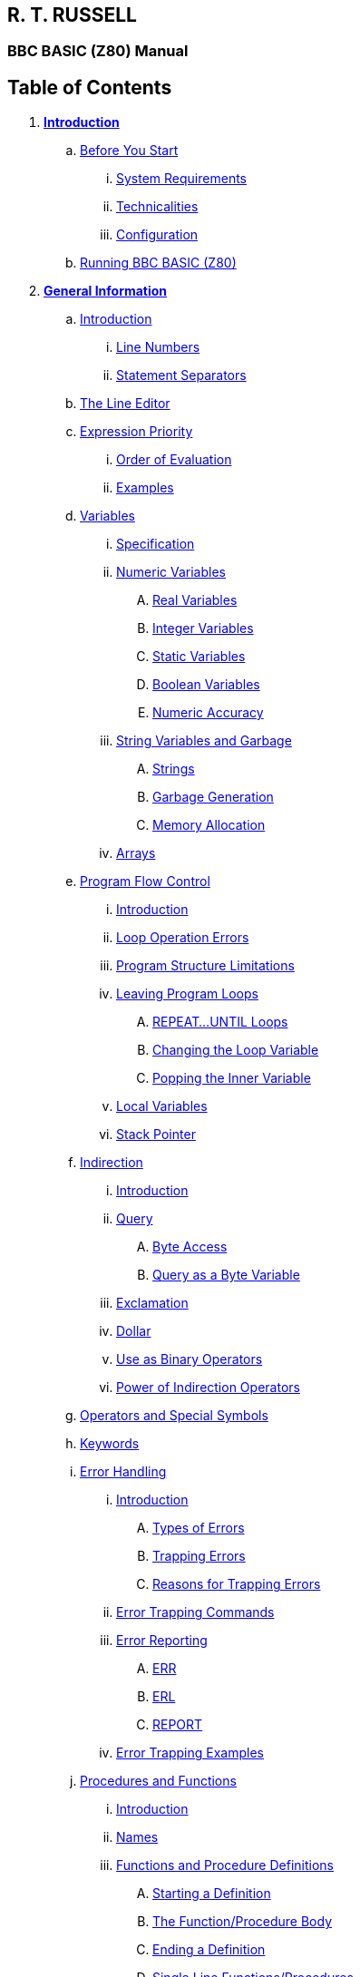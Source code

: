 == R. T. RUSSELL

=== BBC BASIC (Z80) Manual

== Table of Contents

. *link:bbc1.html[Introduction]*
.. link:bbc1.html#beforestart[Before You Start]
... link:bbc1.html#requirements[System Requirements]
... link:bbc1.html#technicalities[Technicalities]
... link:bbc1.html#configuration[Configuration]
.. link:bbc1.html#running[Running BBC BASIC (Z80)]
. *link:bbc2.html[General Information]*
.. link:bbc2.html#introduction[Introduction]
... link:bbc2.html#linenumbers[Line Numbers]
... link:bbc2.html#separators[Statement Separators]
.. link:bbc2.html#editing[The Line Editor]
.. link:bbc2.html#expression[Expression Priority]
... link:bbc2.html#evaluation[Order of Evaluation]
... link:bbc2.html#examples[Examples]
.. link:bbc2.html#variables[Variables]
... link:bbc2.html#specification[Specification]
... link:bbc2.html#numeric[Numeric Variables]
.... link:bbc2.html#real[Real Variables]
.... link:bbc2.html#integer[Integer Variables]
.... link:bbc2.html#static[Static Variables]
.... link:bbc2.html#boolean[Boolean Variables]
.... link:bbc2.html#accuracy[Numeric Accuracy]
... link:bbc2.html#stringsetc[String Variables and Garbage]
.... link:bbc2.html#strings[Strings]
.... link:bbc2.html#garbage[Garbage Generation]
.... link:bbc2.html#memory[Memory Allocation]
... link:bbc2.html#arrays[Arrays]
.. link:bbc2.html#programflow[Program Flow Control]
... link:bbc2.html#flowintro[Introduction]
... link:bbc2.html#looperrors[Loop Operation Errors]
... link:bbc2.html#structure[Program Structure Limitations]
... link:bbc2.html#leavingloops[Leaving Program Loops]
.... link:bbc2.html#repeatuntil[REPEAT...UNTIL Loops]
.... link:bbc2.html#changing[Changing the Loop Variable]
.... link:bbc2.html#popping[Popping the Inner Variable]
... link:bbc2.html#localstack[Local Variables]
... link:bbc2.html#stack[Stack Pointer]
.. link:bbc2.html#indirection[Indirection]
... link:bbc2.html#indirintro[Introduction]
... link:bbc2.html#query[Query]
.... link:bbc2.html#byte[Byte Access]
.... link:bbc2.html#bytequery[Query as a Byte Variable]
... link:bbc2.html#exclamation[Exclamation]
... link:bbc2.html#dollar[Dollar]
... link:bbc2.html#binaryoperators[Use as Binary Operators]
... link:bbc2.html#powerofindirection[Power of Indirection Operators]
.. link:bbc2.html#operators[Operators and Special Symbols]
.. link:bbc2.html#keywords[Keywords]
.. link:bbc2.html#errorhandling[Error Handling]
... link:bbc2.html#errorintro[Introduction]
.... link:bbc2.html#errortypes[Types of Errors]
.... link:bbc2.html#trapping[Trapping Errors]
.... link:bbc2.html#reasons[Reasons for Trapping Errors]
... link:bbc2.html#errortrapping[Error Trapping Commands]
... link:bbc2.html#errorreporting[Error Reporting]
.... link:bbc2.html#err[ERR]
.... link:bbc2.html#erl[ERL]
.... link:bbc2.html#report[REPORT]
... link:bbc2.html#errorexamples[Error Trapping Examples]
.. link:bbc2.html#procedures[Procedures and Functions]
... link:bbc2.html#procintro[Introduction]
... link:bbc2.html#names[Names]
... link:bbc2.html#definitions[Functions and Procedure Definitions]
.... link:bbc2.html#starting[Starting a Definition]
.... link:bbc2.html#body[The Function/Procedure Body]
.... link:bbc2.html#ending[Ending a Definition]
.... link:bbc2.html#singleline[Single Line Functions/Procedures]
.... link:bbc2.html#extending[Extending the Language]
... link:bbc2.html#parameters[Passing Parameters]
.... link:bbc2.html#formalactual[Formal and Actual Parameters]
... link:bbc2.html#localvariables[Local Variables]
.... link:bbc2.html#reentrant[Re-entrant Functions/Procedures]
. *link:bbc3.html[Assembler]*
.. link:bbc3.html#introduction[Introduction]
... link:bbc3.html#mnemonics[Instruction mnemonics]
... link:bbc3.html#statements[Statements]
... link:bbc3.html#labels[Labels]
... link:bbc3.html#comments[Comments]
... link:bbc3.html#constants[Constants]
.... link:bbc3.html#byte[Define Byte - DEFB]
.... link:bbc3.html#word[Define Word - DEFW]
.... link:bbc3.html#defm[Define Message - DEFM]
.. link:bbc3.html#reserving[Reserving Memory]
... link:bbc3.html#programcounter[The Program Counter]
... link:bbc3.html#usingdim[Using DIM to Reserve Memory]
... link:bbc3.html#movinghimem[Moving HIMEM to Reserve Memory]
... link:bbc3.html#length[Length of Reserved Memory]
... link:bbc3.html#initial[Initial Setting of the Program Counter]
.. link:bbc3.html#process[The Assembly Process]
... link:bbc3.html#opt[OPT]
... link:bbc3.html#different[Assembly at a Different Address]
... link:bbc3.html#summary[OPT Summary]
.... link:bbc3.html#codeatp[Code Assembled Starting at P%]
.... link:bbc3.html#codeato[Code Assembled Starting at O%]
... link:bbc3.html#how[How the Assembler Works]
... link:bbc3.html#saveload[Saving and Loading Machine Code Programs]
.... link:bbc3.html#save[*SAVE]
.... link:bbc3.html#load[*LOAD]
.. link:bbc3.html#condmacro[Conditional Assembly and Macros]
... link:bbc3.html#condintro[Introduction]
... link:bbc3.html#conditional[Conditional Assembly]
... link:bbc3.html#macros[Macros]
. *link:bbckey0.html[Statements and Functions]*
.. link:bbckey0.html#introduction[Introduction]
.. link:bbckey0.html#syntax[Syntax]
.. link:bbckey0.html#symbols[Symbols]
.. link:bbckey1.html#abs[ABS]
.. link:bbckey1.html#acs[ACS]
.. link:bbckey1.html#adval[ADVAL]
.. link:bbckey1.html#and[AND]
.. link:bbckey1.html#asc[ASC]
.. link:bbckey1.html#asn[ASN]
.. link:bbckey1.html#atn[ATN]
.. link:bbckey1.html#auto[AUTO]
.. link:bbckey1.html#bget[BGET#]
.. link:bbckey1.html#bput[BPUT#]
.. link:bbckey1.html#call[CALL]
... link:bbckey1.html#callparms[Parameter Table]
... link:bbckey1.html#callformats[Parameter Formats]
.. link:bbckey1.html#chain[CHAIN]
.. link:bbckey1.html#chr[CHR$]
.. link:bbckey1.html#clear[CLEAR]
.. link:bbckey1.html#close[CLOSE#]
.. link:bbckey1.html#clg[CLG]
.. link:bbckey1.html#cls[CLS]
.. link:bbckey1.html#colour[COLOUR]
.. link:bbckey1.html#cos[COS]
.. link:bbckey1.html#count[COUNT]
.. link:bbckey1.html#data[DATA]
.. link:bbckey1.html#def[DEF]
.. link:bbckey1.html#deg[DEG]
.. link:bbckey1.html#delete[DELETE]
.. link:bbckey1.html#dim[DIM]
... link:bbckey1.html#dimarrays[Dimensioning Arrays]
... link:bbckey1.html#dimreserving[Reserving an Area of Memory]
.. link:bbckey1.html#div[DIV]
.. link:bbckey1.html#draw[DRAW]
.. link:bbckey1.html#edit[EDIT]
.. link:bbckey1.html#else[ELSE]
.. link:bbckey1.html#end[END]
.. link:bbckey1.html#endproc[ENDPROC]
.. link:bbckey1.html#envelope[ENVELOPE]
.. link:bbckey2.html#eof[EOF#]
.. link:bbckey2.html#eor[EOR]
.. link:bbckey2.html#erl[ERL]
.. link:bbckey2.html#err[ERR]
.. link:bbckey2.html#eval[EVAL]
.. link:bbckey2.html#exp[EXP]
.. link:bbckey2.html#ext[EXT#]
.. link:bbckey2.html#false[FALSE]
.. link:bbckey2.html#fn[FN]
.. link:bbckey2.html#for[FOR]
.. link:bbckey2.html#gcol[GCOL]
.. link:bbckey2.html#get[GET/GET$]
.. link:bbckey2.html#gosub[GOSUB]
.. link:bbckey2.html#goto[GOTO]
.. link:bbckey2.html#himem[HIMEM]
.. link:bbckey2.html#if[IF]
.. link:bbckey2.html#inkey[INKEY/INKEY$]
.. link:bbckey2.html#input[INPUT]
.. link:bbckey2.html#inputline[INPUT LINE]
.. link:bbckey2.html#inputhash[INPUT#]
.. link:bbckey2.html#instr[INSTR]
.. link:bbckey2.html#int[INT]
.. link:bbckey2.html#left[LEFT$]
.. link:bbckey2.html#len[LEN]
.. link:bbckey2.html#let[LET]
.. link:bbckey2.html#list[LIST]
.. link:bbckey2.html#listif[LIST IF]
... link:bbckey2.html#limitations[Limitations]
.. link:bbckey2.html#listo[LISTO]
... link:bbckey2.html#settings[Bit Settings]
.. link:bbckey2.html#ln[LN]
.. link:bbckey2.html#load[LOAD]
.. link:bbckey2.html#local[LOCAL]
.. link:bbckey2.html#log[LOG]
.. link:bbckey2.html#lomem[LOMEM]
.. link:bbckey3.html#mid[MID$]
.. link:bbckey3.html#mod[MOD]
.. link:bbckey3.html#mode[MODE]
.. link:bbckey3.html#move[MOVE]
.. link:bbckey3.html#new[NEW]
.. link:bbckey3.html#next[NEXT]
.. link:bbckey3.html#not[NOT]
.. link:bbckey3.html#old[OLD]
.. link:bbckey3.html#on[ON]
... link:bbckey3.html#limitations[Limitations]
.. link:bbckey3.html#onerror[ON ERROR]
.. link:bbckey3.html#openin[OPENIN]
.. link:bbckey3.html#openout[OPENOUT]
.. link:bbckey3.html#openup[OPENUP]
.. link:bbckey3.html#opt[OPT]
... link:bbckey3.html#codeatp[Code Assembled Starting at P%]
... link:bbckey3.html#codeato[Code Assembled Starting at O%]
.. link:bbckey3.html#or[OR]
.. link:bbckey3.html#oscli[OSCLI]
.. link:bbckey3.html#page[PAGE]
.. link:bbckey3.html#pi[PI]
.. link:bbckey3.html#plot[PLOT]
.. link:bbckey3.html#point[POINT]
.. link:bbckey3.html#pos[POS]
.. link:bbckey3.html#print[PRINT]
... link:bbckey3.html#printinfo[General Information]
... link:bbckey3.html#printformat[Print Format Control]
.... link:bbckey3.html#strformat[STR$ Format Control - SS]
.... link:bbckey3.html#formatsel[Format Selection - NN]
.... link:bbckey3.html#numdig[Number of Digits - PP]
.... link:bbckey3.html#zonewidth[Zone Width - WW]
.... link:bbckey3.html#changingat[Changing the Print Control Variable]
... link:bbckey3.html#printeg[Examples]
.. link:bbckey4.html#print[PRINT#]
.. link:bbckey4.html#proc[PROC]
.. link:bbckey4.html#ptr[PTR#]
.. link:bbckey4.html#put[PUT]
.. link:bbckey4.html#rad[RAD]
.. link:bbckey4.html#read[READ]
.. link:bbckey4.html#rem[REM]
.. link:bbckey4.html#renumber[RENUMBER]
.. link:bbckey4.html#repeat[REPEAT]
.. link:bbckey4.html#report[REPORT]
.. link:bbckey4.html#restore[RESTORE]
.. link:bbckey4.html#return[RETURN]
.. link:bbckey4.html#right[RIGHT$]
.. link:bbckey4.html#rnd[RND]
.. link:bbckey4.html#run[RUN]
.. link:bbckey4.html#save[SAVE]
.. link:bbckey4.html#sgn[SGN]
.. link:bbckey4.html#sin[SIN]
.. link:bbckey4.html#sound[SOUND]
.. link:bbckey4.html#spc[SPC]
.. link:bbckey4.html#sqr[SQR]
.. link:bbckey4.html#step[STEP]
.. link:bbckey4.html#stop[STOP]
.. link:bbckey4.html#str[STR$]
.. link:bbckey4.html#string[STRING$]
.. link:bbckey4.html#tab[TAB]
.. link:bbckey4.html#tan[TAN]
.. link:bbckey4.html#then[THEN]
.. link:bbckey4.html#time[TIME]
.. link:bbckey4.html#to[TO]
.. link:bbckey4.html#top[TOP]
.. link:bbckey4.html#trace[TRACE]
.. link:bbckey4.html#true[TRUE]
.. link:bbckey4.html#until[UNTIL]
.. link:bbckey4.html#usr[USR]
.. link:bbckey4.html#val[VAL]
.. link:bbckey4.html#vdu[VDU]
.. link:bbckey4.html#vpos[VPOS]
.. link:bbckey4.html#width[WIDTH]
. *link:opsys0.html[Operating System Interface]*
.. link:opsys0.html#introduction[Introduction]
... link:opsys0.html#specifiers[File Specifiers]
... link:opsys0.html#symbols[Symbols]
.. link:opsys0.html#accessing[Accessing Star Commands]
... link:opsys0.html#syntax[Syntax]
... link:opsys0.html#case[Case Conversion]
... link:opsys0.html#special[Special Characters]
.. link:opsys1.html#resident[Resident Star Commands]
... link:opsys1.html#bye[*BYE]
... link:opsys1.html#cpm[*CPM]
... link:opsys1.html#dir[*DIR]
... link:opsys1.html#drive[*DRIVE]
... link:opsys1.html#erase[*ERA]
... link:opsys1.html#load[*LOAD]
... link:opsys1.html#opt[*OPT]
... link:opsys1.html#rename[*REN]
... link:opsys1.html#reset[*RESET]
... link:opsys1.html#save[*SAVE]
... link:opsys1.html#type[*TYPE]
. *link:bbcfile1.html[BBC BASIC (Z80) Disk Files]*
.. link:bbcfile1.html#introduction[Introduction]
.. link:bbcfile1.html#structure[The Structure of Files]
... link:bbcfile1.html#basics[Basics]
... link:bbcfile1.html#serial[Serial (Sequential) Files]
... link:bbcfile1.html#random[Random Access Files]
... link:bbcfile1.html#indexed[Indexed Files]
.. link:bbcfile1.html#bbcfiles[Files in BBC BASIC (Z80)]
... link:bbcfile1.html#bbcintro[Introduction]
... link:bbcfile1.html#howdata[How Data is Read/Written]
... link:bbcfile1.html#howstored[How Data is Stored]
.... link:bbcfile1.html#numeric[Numeric Data]
.... link:bbcfile1.html#strings[How Strings are Stored]
... link:bbcfile1.html#referred[How Files are Referred To]
... link:bbcfile1.html#buffering[File Buffering]
.. link:bbcfile1.html#commands[Disk File Commands]
... link:bbcfile1.html#commandintro[Introduction]
... link:bbcfile1.html#filenames[Filenames]
... link:bbcfile1.html#organisation[Organisation of Examples]
... link:bbcfile1.html#manipulation[Program File Manipulation]
.... link:bbcfile1.html#save[SAVE]
.... link:bbcfile1.html#load[LOAD]
.... link:bbcfile1.html#chain[CHAIN]
.... link:bbcfile1.html#merge[MERGE]
.... link:bbcfile1.html#delete[*ERA]
.... link:bbcfile1.html#rename[*REN]
.... link:bbcfile1.html#dir[*DIR]
... link:bbcfile1.html#datafiles[Disk Data Files]
.... link:bbcfile1.html#dataintro[Introduction]
.... link:bbcfile1.html#opening[Opening Files]
.... link:bbcfile1.html#functions[File Opening Functions]
.... link:bbcfile1.html#openout[OPENOUT]
.... link:bbcfile1.html#openin[OPENIN]
.... link:bbcfile1.html#openup[OPENUP]
.... link:bbcfile1.html#close[CLOSE#]
.... link:bbcfile1.html#input[INPUT#]
.... link:bbcfile1.html#print[PRINT#]
.... link:bbcfile1.html#ext[EXT#]
.... link:bbcfile1.html#ptr[PTR#]
.... link:bbcfile1.html#eof[EOF#]
.... link:bbcfile1.html#bget[BGET#]
.... link:bbcfile1.html#bput[BPUT#]
.. link:bbcfile2.html#serialfiles[Serial Files]
... link:bbcfile2.html#introduction[Introduction]
... link:bbcfile2.html#characterfiles[Character Data Files]
.... link:bbcfile2.html#example1[Ex 1 - Writing Serial Character Data]
.... link:bbcfile2.html#example2[Ex 2 - Reading Serial Character Data]
.... link:bbcfile2.html#example3[Ex 3 - Writing 'AT END' of Character Files]
... link:bbcfile2.html#mixedfiles[Mixed Numeric/Character Data Files]
.... link:bbcfile2.html#example4[Ex 4 - Writing a Mixed Data File]
.... link:bbcfile2.html#example5[Ex 5 - Reading a Mixed Data File]
.... link:bbcfile2.html#example6[Ex 6 - Writing 'AT END' of Mixed Files]
... link:bbcfile2.html#compatible[Compatible Data Files]
.... link:bbcfile2.html#example7[Ex 7 - Writing a Compatible Data File]
.... link:bbcfile2.html#example8[Ex 8 - Reading a Compatible Data File]
.. link:bbcfile3.html#randomfiles[Random (Relative) FIles]
... link:bbcfile3.html#introduction[Introduction]
... link:bbcfile3.html#designing[Designing the File]
.... link:bbcfile3.html#structure[Record Structure]
.... link:bbcfile3.html#accessing[Accessing The Records]
... link:bbcfile3.html#example9[Ex 9 - Simple Random Access File]
... link:bbcfile3.html#example10[Ex 10 - Simple Random Access Database]
... link:bbcfile3.html#example11[Ex 11 - Random Access Inventory Program]
.. link:bbcfile4.html#indexed[Indexed Data Files]
... link:bbcfile4.html#deficiencies[Deficiencies of Random Access Files]
... link:bbcfile4.html#addressbook[The Address Book Program]
.... link:bbcfile4.html#fileorg[File Organisation]
.... link:bbcfile4.html#progorg[Program Organisation]
.... link:bbcfile4.html#index[The Index]
... link:bbcfile4.html#example12[Ex 12 (the LAST)]
.. link:bbcfile4.html#binarychop[The Binary Chop]
... link:bbcfile4.html#explanation[Explanation]

[upperalpha]
. *link:annexa.html[Table of ASCII Codes]*
. *link:annexb.html[Mathematical Functions]*
. *link:annexc.html[Error Messages and Codes]*
.. link:annexc.html#summary[Summary]
... link:annexc.html#trapprog[Trappable - Program]
... link:annexc.html#trapos[Trappable - Operating System]
... link:annexc.html#untrap[Untrappable - Error Code 0]
.. link:annexc.html#details[Details]
... link:annexc.html#accuracylost[Accuracy lost]
... link:annexc.html#arguments[Arguments]
... link:annexc.html#array[Array]
... link:annexc.html#badcall[Bad call]
... link:annexc.html#badcommand[Bad command]
... link:annexc.html#baddim[Bad DIM]
... link:annexc.html#badhex[Bad HEX]
... link:annexc.html#badname[Bad name]
... link:annexc.html#badprogram[Bad program]
... link:annexc.html#badstring[Bad string]
... link:annexc.html#cantmatchfor[Can't match FOR]
... link:annexc.html#channel[Channel]
... link:annexc.html#closeerror[Close error]
... link:annexc.html#dimspace[DIM space]
... link:annexc.html#directoryfull[Directory full]
... link:annexc.html#diskfull[Disk full]
... link:annexc.html#divisionbyzero[Division by zero]
... link:annexc.html#escape[Escape]
... link:annexc.html#exprange[Exp range]
... link:annexc.html#failedatnnn[Failed at nnn]
... link:annexc.html#fileexists[File exists]
... link:annexc.html#filenotfound[File not found]
... link:annexc.html#forvariable[FOR variable]
... link:annexc.html#linespace[LINE space]
... link:annexc.html#logrange[Log range]
... link:annexc.html#missingcomma[Missing ,]
... link:annexc.html#missingquote[Missing "]
... link:annexc.html#missingbracket[Missing )]
... link:annexc.html#missinghash[Missing #]
... link:annexc.html#mistake[Mistake]
... link:annexc.html#negativeroot[-ve root]
... link:annexc.html#nogosub[No GOSUB]
... link:annexc.html#nofn[No FN]
... link:annexc.html#nofor[No FOR]
... link:annexc.html#noproc[No PROC]
... link:annexc.html#norepeat[No REPEAT]
... link:annexc.html#noroom[No room]
... link:annexc.html#nosuchfnproc[No such FN/PROC]
... link:annexc.html#nosuchline[No such line]
... link:annexc.html#nosuchvariable[No such variable]
... link:annexc.html#noto[No TO]
... link:annexc.html#notlocal[Not LOCAL]
... link:annexc.html#onrange[ON range]
... link:annexc.html#onsyntax[ON syntax]
... link:annexc.html#outofdata[Out of DATA]
... link:annexc.html#outofrange[Out of range]
... link:annexc.html#renumberspace[RENUMBER space]
... link:annexc.html#silly[Silly]
... link:annexc.html#stringtoolong[String too long]
... link:annexc.html#subscript[Subscript]
... link:annexc.html#syntaxerror[Syntax error]
... link:annexc.html#toobig[Too big]
... link:annexc.html#toomanyopenfiles[Too many open files]
... link:annexc.html#typemismatch[Type mismatch]
. *link:annexd.html[Format of Program and Variables in Memory]*
.. link:annexd.html#memorymap[Memory Map]
... link:annexd.html#memorymap[The Memory Map]
.. link:annexd.html#management[Memory Management]
... link:annexd.html#limiting[Limiting the Number of Variables]
... link:annexd.html#stringmanage[String Management]
.... link:annexd.html#garbage[Garbage Generation]
.... link:annexd.html#stringallocation[Memory Allocation for String Variables]
.. link:annexd.html#programstorage[Program Storage in Memory]
... link:annexd.html#linelength[Line Length]
... link:annexd.html#linenumber[Line Number]
... link:annexd.html#statements[Statements]
... link:annexd.html#terminator[Line Terminator]
.. link:annexd.html#variablestorage[Variable Storage in Memory]
... link:annexd.html#integer[Integer Variables]
... link:annexd.html#real[Real Variables]
... link:annexd.html#string[String Variables]
... link:annexd.html#fixedstrings[Fixed Strings]

